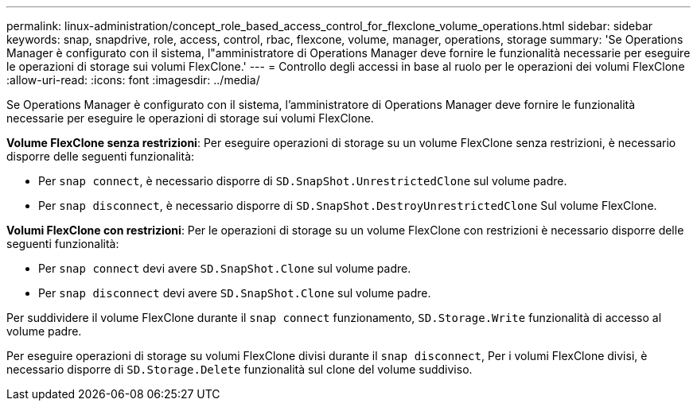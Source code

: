 ---
permalink: linux-administration/concept_role_based_access_control_for_flexclone_volume_operations.html 
sidebar: sidebar 
keywords: snap, snapdrive, role, access, control, rbac, flexcone, volume, manager, operations, storage 
summary: 'Se Operations Manager è configurato con il sistema, l"amministratore di Operations Manager deve fornire le funzionalità necessarie per eseguire le operazioni di storage sui volumi FlexClone.' 
---
= Controllo degli accessi in base al ruolo per le operazioni dei volumi FlexClone
:allow-uri-read: 
:icons: font
:imagesdir: ../media/


[role="lead"]
Se Operations Manager è configurato con il sistema, l'amministratore di Operations Manager deve fornire le funzionalità necessarie per eseguire le operazioni di storage sui volumi FlexClone.

*Volume FlexClone senza restrizioni*: Per eseguire operazioni di storage su un volume FlexClone senza restrizioni, è necessario disporre delle seguenti funzionalità:

* Per `snap connect`, è necessario disporre di `SD.SnapShot.UnrestrictedClone` sul volume padre.
* Per `snap disconnect`, è necessario disporre di `SD.SnapShot.DestroyUnrestrictedClone` Sul volume FlexClone.


*Volumi FlexClone con restrizioni*: Per le operazioni di storage su un volume FlexClone con restrizioni è necessario disporre delle seguenti funzionalità:

* Per `snap connect` devi avere `SD.SnapShot.Clone` sul volume padre.
* Per `snap disconnect` devi avere `SD.SnapShot.Clone` sul volume padre.


Per suddividere il volume FlexClone durante il `snap connect` funzionamento, `SD.Storage.Write` funzionalità di accesso al volume padre.

Per eseguire operazioni di storage su volumi FlexClone divisi durante il `snap disconnect`, Per i volumi FlexClone divisi, è necessario disporre di `SD.Storage.Delete` funzionalità sul clone del volume suddiviso.
